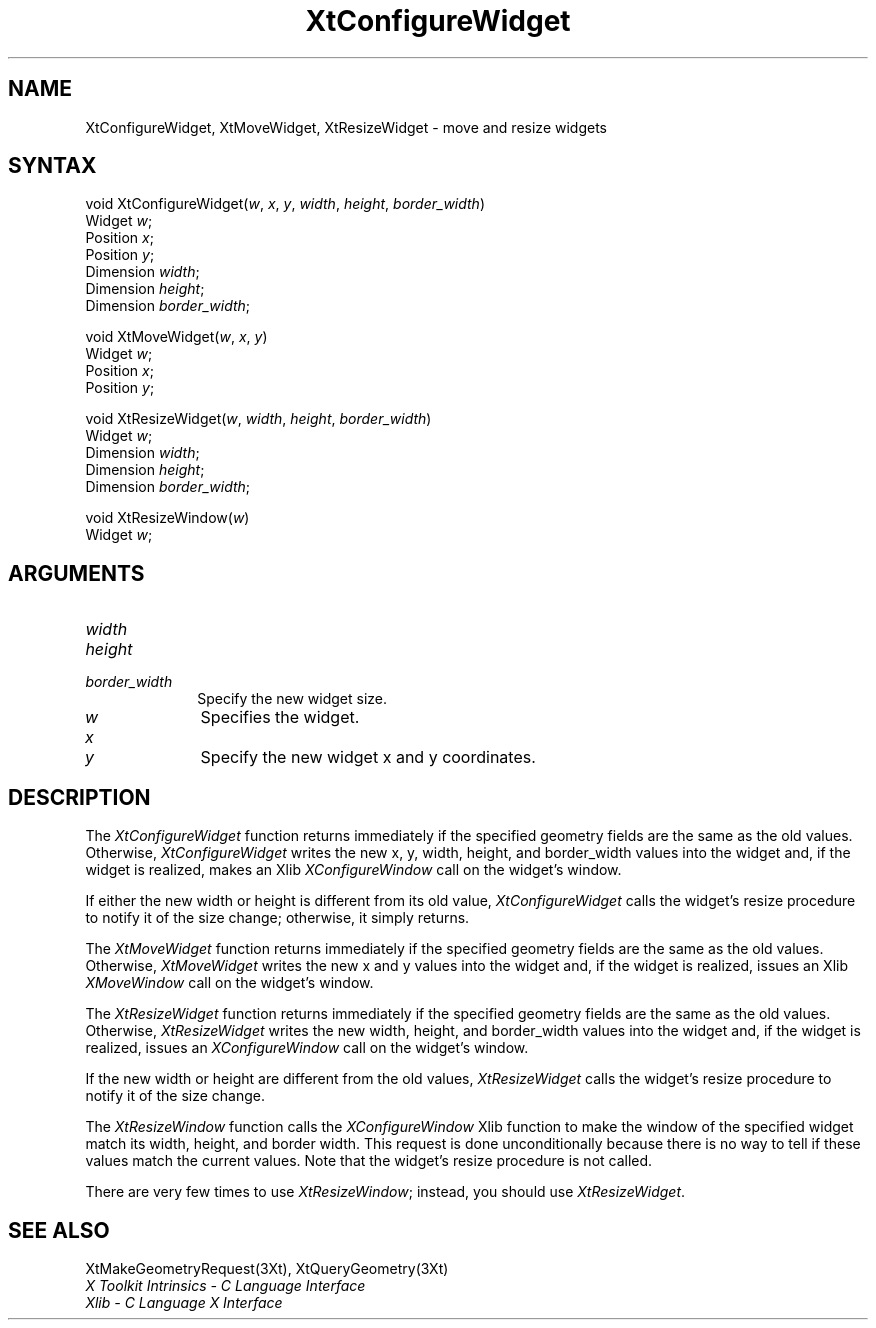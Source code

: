 .\" $XConsortium: XtConfWid.man /main/8 1996/12/09 16:14:43 kaleb $
.\"
.\" Copyright 1993 X Consortium
.\"
.\" Permission is hereby granted, free of charge, to any person obtaining
.\" a copy of this software and associated documentation files (the
.\" "Software"), to deal in the Software without restriction, including
.\" without limitation the rights to use, copy, modify, merge, publish,
.\" distribute, sublicense, and/or sell copies of the Software, and to
.\" permit persons to whom the Software is furnished to do so, subject to
.\" the following conditions:
.\"
.\" The above copyright notice and this permission notice shall be
.\" included in all copies or substantial portions of the Software.
.\"
.\" THE SOFTWARE IS PROVIDED "AS IS", WITHOUT WARRANTY OF ANY KIND,
.\" EXPRESS OR IMPLIED, INCLUDING BUT NOT LIMITED TO THE WARRANTIES OF
.\" MERCHANTABILITY, FITNESS FOR A PARTICULAR PURPOSE AND NONINFRINGEMENT.
.\" IN NO EVENT SHALL THE X CONSORTIUM BE LIABLE FOR ANY CLAIM, DAMAGES OR
.\" OTHER LIABILITY, WHETHER IN AN ACTION OF CONTRACT, TORT OR OTHERWISE,
.\" ARISING FROM, OUT OF OR IN CONNECTION WITH THE SOFTWARE OR THE USE OR
.\" OTHER DEALINGS IN THE SOFTWARE.
.\"
.\" Except as contained in this notice, the name of the X Consortium shall
.\" not be used in advertising or otherwise to promote the sale, use or
.\" other dealings in this Software without prior written authorization
.\" from the X Consortium.
.ds tk X Toolkit
.ds xT X Toolkit Intrinsics \- C Language Interface
.ds xI Intrinsics
.ds xW X Toolkit Athena Widgets \- C Language Interface
.ds xL Xlib \- C Language X Interface
.ds xC Inter-Client Communication Conventions Manual
.ds Rn 3
.ds Vn 2.2
.hw XtConfigure-Widget XtMove-Widget XtResize-Widget wid-get
.na
.de Ds
.nf
.\\$1D \\$2 \\$1
.ft 1
.ps \\n(PS
.\".if \\n(VS>=40 .vs \\n(VSu
.\".if \\n(VS<=39 .vs \\n(VSp
..
.de De
.ce 0
.if \\n(BD .DF
.nr BD 0
.in \\n(OIu
.if \\n(TM .ls 2
.sp \\n(DDu
.fi
..
.de FD
.LP
.KS
.TA .5i 3i
.ta .5i 3i
.nf
..
.de FN
.fi
.KE
.LP
..
.de IN		\" send an index entry to the stderr
..
.de C{
.KS
.nf
.D
.\"
.\"	choose appropriate monospace font
.\"	the imagen conditional, 480,
.\"	may be changed to L if LB is too
.\"	heavy for your eyes...
.\"
.ie "\\*(.T"480" .ft L
.el .ie "\\*(.T"300" .ft L
.el .ie "\\*(.T"202" .ft PO
.el .ie "\\*(.T"aps" .ft CW
.el .ft R
.ps \\n(PS
.ie \\n(VS>40 .vs \\n(VSu
.el .vs \\n(VSp
..
.de C}
.DE
.R
..
.de Pn
.ie t \\$1\fB\^\\$2\^\fR\\$3
.el \\$1\fI\^\\$2\^\fP\\$3
..
.de ZN
.ie t \fB\^\\$1\^\fR\\$2
.el \fI\^\\$1\^\fP\\$2
..
.de NT
.ne 7
.ds NO Note
.if \\n(.$>$1 .if !'\\$2'C' .ds NO \\$2
.if \\n(.$ .if !'\\$1'C' .ds NO \\$1
.ie n .sp
.el .sp 10p
.TB
.ce
\\*(NO
.ie n .sp
.el .sp 5p
.if '\\$1'C' .ce 99
.if '\\$2'C' .ce 99
.in +5n
.ll -5n
.R
..
.		\" Note End -- doug kraft 3/85
.de NE
.ce 0
.in -5n
.ll +5n
.ie n .sp
.el .sp 10p
..
.ny0
.TH XtConfigureWidget 3Xt "Release 6.3" "X Version 11" "XT FUNCTIONS"
.SH NAME
XtConfigureWidget, XtMoveWidget, XtResizeWidget \- move and resize widgets
.SH SYNTAX
void XtConfigureWidget(\fIw\fP, \fIx\fP, \fIy\fP, \fIwidth\fP, \fIheight\fP, \
\fIborder_width\fP)
.br
      Widget \fIw\fP;
.br
      Position \fIx\fP;
.br
      Position \fIy\fP;
.br
      Dimension \fIwidth\fP;
.br
      Dimension \fIheight\fP;
.br
      Dimension \fIborder_width\fP;
.LP
void XtMoveWidget(\fIw\fP, \fIx\fP, \fIy\fP)
.br
      Widget \fIw\fP;
.br
      Position \fIx\fP;
.br
      Position \fIy\fP;
.LP
void XtResizeWidget(\fIw\fP, \fIwidth\fP, \fIheight\fP, \fIborder_width\fP)
.br
      Widget \fIw\fP;
.br
      Dimension \fIwidth\fP;
.br
      Dimension \fIheight\fP;
.br
      Dimension \fIborder_width\fP;
.LP
void XtResizeWindow(\fIw\fP)
.br
      Widget \fIw\fP;
.SH ARGUMENTS
.IP \fIwidth\fP 1i
.br
.ns
.IP \fIheight\fP 1i
.br
.ns
.IP \fIborder_width\fP 1i
Specify the new widget size.
.IP \fIw\fP 1i
Specifies the widget.
.ds Nu new widget
.IP \fIx\fP 1i
.br
.ns
.IP \fIy\fP 1i
Specify the \*(Nu x and y coordinates.
.SH DESCRIPTION
The
.ZN XtConfigureWidget
function returns immediately if the specified geometry fields
are the same as the old values.
Otherwise,
.ZN XtConfigureWidget
writes the new x, y, width, height, and border_width values 
into the widget and, if the widget is realized, makes an Xlib
.ZN XConfigureWindow
call on the widget's window.
.LP
If either the new width or height is different from its old value,
.ZN XtConfigureWidget
calls the widget's resize procedure to notify it of the size change;
otherwise, it simply returns.
.LP
The
.ZN XtMoveWidget
function returns immediately if the specified geometry fields
are the same as the old values.
Otherwise,
.ZN XtMoveWidget
writes the new x and y values into the widget 
and, if the widget is realized, issues an Xlib
.ZN XMoveWindow
call on the widget's window.
.LP
The
.ZN XtResizeWidget
function returns immediately if the specified geometry fields
are the same as the old values. 
Otherwise,
.ZN XtResizeWidget
writes the new width, height, and border_width values into
the widget and, if the widget is realized, issues an
.ZN XConfigureWindow
call on the widget's window.
.LP
If the new width or height are different from the old values,
.ZN XtResizeWidget
calls the widget's resize procedure to notify it of the size change.
.LP
The
.ZN XtResizeWindow
function calls the 
.ZN XConfigureWindow
Xlib function to make the window of the specified widget match its width,
height, and border width. 
This request is done unconditionally because there is no way to tell if these
values match the current values.
Note that the widget's resize procedure is not called.
.LP
There are very few times to use
.ZN XtResizeWindow ;
instead, you should use
.ZN XtResizeWidget .
.SH "SEE ALSO"
XtMakeGeometryRequest(3Xt),
XtQueryGeometry(3Xt)
.br
\fI\*(xT\fP
.br
\fI\*(xL\fP
